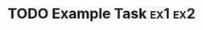 #+CATEGORY: Category

* TODO Example Task                                                                        :ex1:ex2:
  :PROPERTIES:
  :Effort:   1:00
  :END:
  :LOGBOOK:
  CLOCK: [2017-01-01 Sun 08:00]--[2017-01-01 Sun 09:00] =>  1:00
  CLOCK: [2017-01-01 Sun 06:00]--[2017-01-01 Sun 07:00] =>  1:00
  :END:
